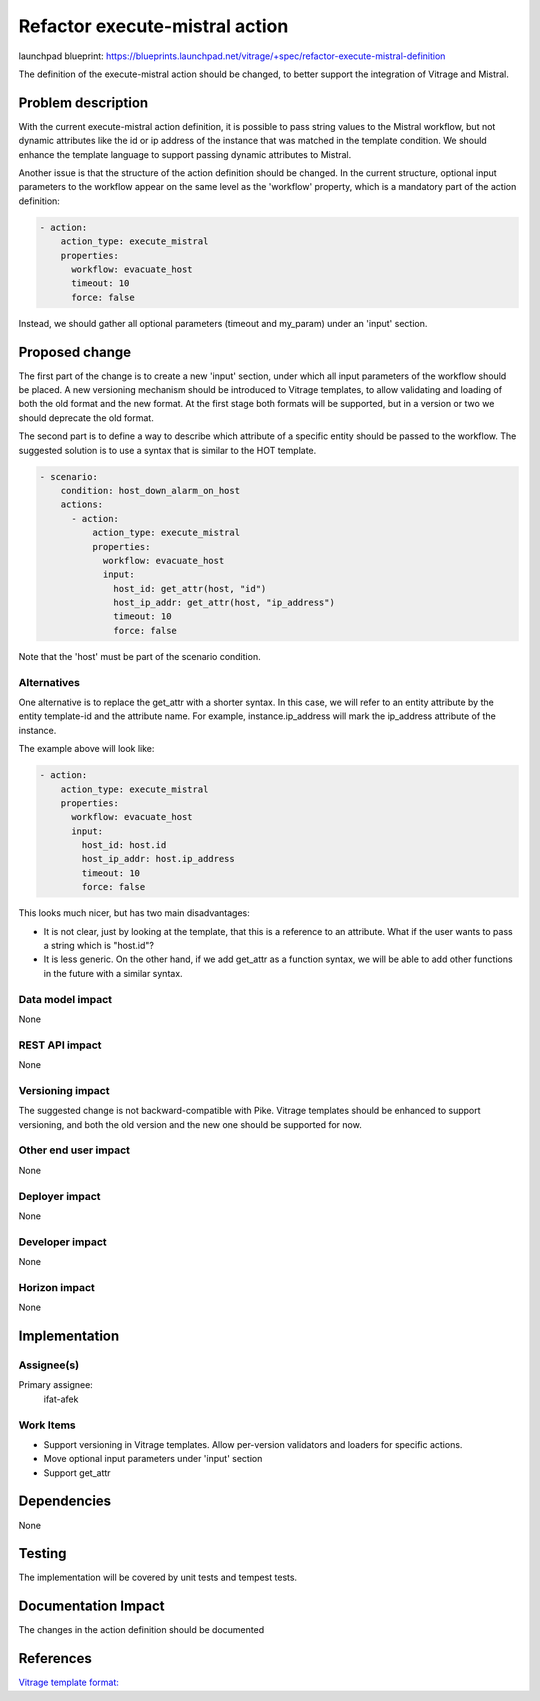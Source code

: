 ..
 This work is licensed under a Creative Commons Attribution 3.0 Unported
 License.

 http://creativecommons.org/licenses/by/3.0/legalcode

===============================
Refactor execute-mistral action
===============================

launchpad blueprint:
https://blueprints.launchpad.net/vitrage/+spec/refactor-execute-mistral-definition

The definition of the execute-mistral action should be changed, to better
support the integration of Vitrage and Mistral.

Problem description
===================

With the current execute-mistral action definition, it is possible to pass
string values to the Mistral workflow, but not dynamic attributes like the id
or ip address of the instance that was matched in the template condition.
We should enhance the template language to support passing dynamic attributes
to Mistral.

Another issue is that the structure of the action definition should be changed.
In the current structure, optional input parameters to the workflow appear on
the same level as the 'workflow' property, which is a mandatory part of the
action definition:

.. code-block:: yaml

   - action:
       action_type: execute_mistral
       properties:
         workflow: evacuate_host
         timeout: 10
         force: false

Instead, we should gather all optional parameters (timeout and my_param) under
an 'input' section.


Proposed change
===============

The first part of the change is to create a new 'input' section, under which
all input parameters of the workflow should be placed. A new versioning
mechanism should be introduced to Vitrage templates, to allow validating and
loading of both the old format and the new format. At the first stage both
formats will be supported, but in a version or two we should deprecate the old
format.

The second part is to define a way to describe which attribute of a specific
entity should be passed to the workflow. The suggested solution is to use
a syntax that is similar to the HOT template.

.. code-block:: yaml

 - scenario:
     condition: host_down_alarm_on_host
     actions:
       - action:
           action_type: execute_mistral
           properties:
             workflow: evacuate_host
             input:
               host_id: get_attr(host, "id")
               host_ip_addr: get_attr(host, "ip_address")
               timeout: 10
               force: false

Note that the 'host' must be part of the scenario condition.


Alternatives
------------

One alternative is to replace the get_attr with a shorter syntax. In this case,
we will refer to an entity attribute by the entity template-id and the
attribute name. For example, instance.ip_address will mark the ip_address
attribute of the instance.

The example above will look like:

.. code-block:: yaml

   - action:
       action_type: execute_mistral
       properties:
         workflow: evacuate_host
         input:
           host_id: host.id
           host_ip_addr: host.ip_address
           timeout: 10
           force: false

This looks much nicer, but has two main disadvantages:

* It is not clear, just by looking at the template, that this is a reference to
  an attribute. What if the user wants to pass a string which is "host.id"?

* It is less generic. On the other hand, if we add get_attr as a function
  syntax, we will be able to add other functions in the future with a similar
  syntax.


Data model impact
-----------------

None

REST API impact
---------------

None

Versioning impact
-----------------

The suggested change is not backward-compatible with Pike. Vitrage templates
should be enhanced to support versioning, and both the old version and the new
one should be supported for now.

Other end user impact
---------------------

None

Deployer impact
---------------

None

Developer impact
----------------

None

Horizon impact
--------------

None


Implementation
==============

Assignee(s)
-----------

Primary assignee:
  ifat-afek

Work Items
----------

* Support versioning in Vitrage templates. Allow per-version validators and
  loaders for specific actions.
* Move optional input parameters under 'input' section
* Support get_attr

Dependencies
============

None

Testing
=======

The implementation will be covered by unit tests and tempest tests.

Documentation Impact
====================

The changes in the action definition should be documented

References
==========

`Vitrage template format: <https://docs.openstack.org/vitrage/latest/contributor/vitrage-template-format.html>`_
